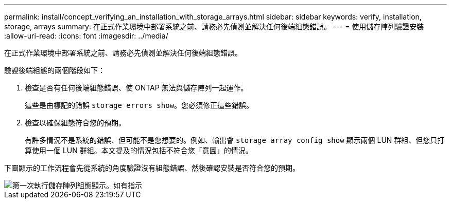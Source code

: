---
permalink: install/concept_verifying_an_installation_with_storage_arrays.html 
sidebar: sidebar 
keywords: verify, installation, storage, arrays 
summary: 在正式作業環境中部署系統之前、請務必先偵測並解決任何後端組態錯誤。 
---
= 使用儲存陣列驗證安裝
:allow-uri-read: 
:icons: font
:imagesdir: ../media/


[role="lead"]
在正式作業環境中部署系統之前、請務必先偵測並解決任何後端組態錯誤。

驗證後端組態的兩個階段如下：

. 檢查是否有任何後端組態錯誤、使 ONTAP 無法與儲存陣列一起運作。
+
這些是由標記的錯誤 `storage errors show`。您必須修正這些錯誤。

. 檢查以確保組態符合您的預期。
+
有許多情況不是系統的錯誤、但可能不是您想要的。例如、輸出會 `storage array config show` 顯示兩個 LUN 群組、但您只打算使用一個 LUN 群組。本文提及的情況包括不符合您「意圖」的情況。



下圖顯示的工作流程會先從系統的角度驗證沒有組態錯誤、然後確認安裝是否符合您的預期。

image::../media/installation_verification_flowchart.gif[第一次執行儲存陣列組態顯示。如有指示,run storage errors show,review the messages and review the documentation. Contact technical support if the problem is not resolved.]
